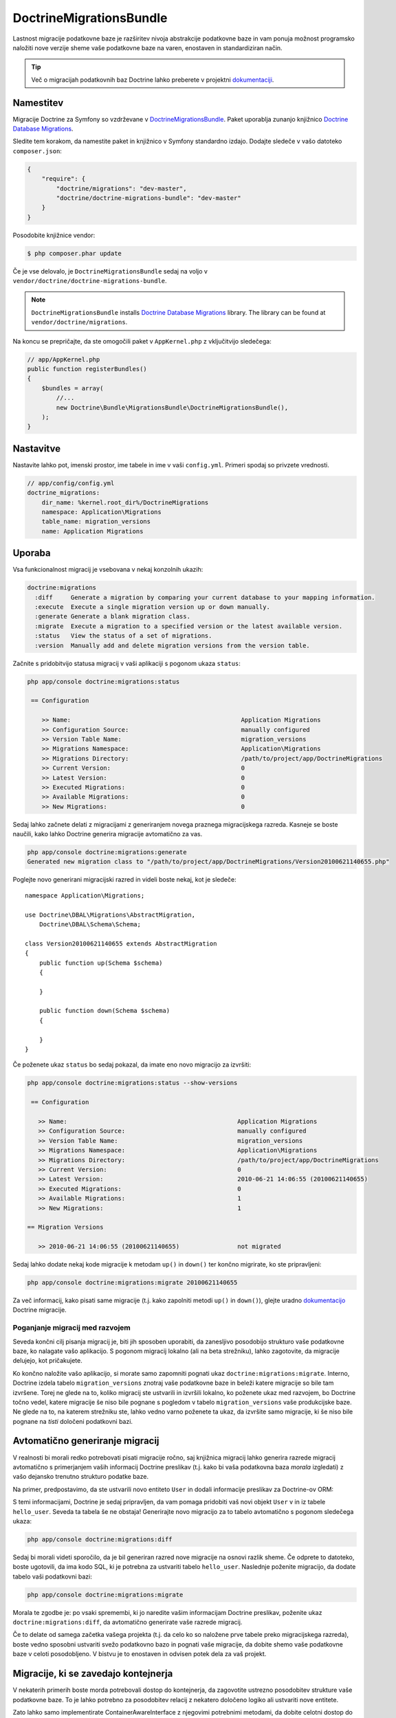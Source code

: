 DoctrineMigrationsBundle
========================

Lastnost migracije podatkovne baze je razširitev nivoja abstrakcije podatkovne
baze in vam ponuja možnost programsko naložiti nove verzije
sheme vaše podatkovne baze na varen, enostaven in standardiziran način.

.. tip::

    Več o migracijah podatkovnih baz Doctrine lahko preberete v projektni
    `dokumentaciji`_.

Namestitev
----------

Migracije Doctrine za Symfony so vzdrževane v `DoctrineMigrationsBundle`_.
Paket uporablja zunanjo knjižnico `Doctrine Database Migrations`_.

Sledite tem korakom, da namestite paket in knjižnico v Symfony
standardno izdajo. Dodajte sledeče v vašo datoteko ``composer.json``:

.. code-block:: json

    {
        "require": {
            "doctrine/migrations": "dev-master",
            "doctrine/doctrine-migrations-bundle": "dev-master"
        }
    }

Posodobite knjižnice vendor:

.. code-block:: bash

    $ php composer.phar update

Če je vse delovalo, je ``DoctrineMigrationsBundle`` sedaj na voljo
v ``vendor/doctrine/doctrine-migrations-bundle``.

.. note::

    ``DoctrineMigrationsBundle`` installs
    `Doctrine Database Migrations`_ library. The library can be found
    at ``vendor/doctrine/migrations``.

Na koncu se prepričajte, da ste omogočili paket v ``AppKernel.php`` z vključitvijo
sledečega:

.. code-block:: php

    // app/AppKernel.php
    public function registerBundles()
    {
        $bundles = array(
            //...
            new Doctrine\Bundle\MigrationsBundle\DoctrineMigrationsBundle(),
        );
    }

Nastavitve
----------

Nastavite lahko pot, imenski prostor, ime tabele in ime v vaši ``config.yml``. Primeri spodaj so privzete vrednosti.

.. code-block:: yaml

    // app/config/config.yml
    doctrine_migrations:
        dir_name: %kernel.root_dir%/DoctrineMigrations
        namespace: Application\Migrations
        table_name: migration_versions
        name: Application Migrations

Uporaba
-------

Vsa funkcionalnost migracij je vsebovana v nekaj konzolnih ukazih:

.. code-block:: bash

    doctrine:migrations
      :diff     Generate a migration by comparing your current database to your mapping information.
      :execute  Execute a single migration version up or down manually.
      :generate Generate a blank migration class.
      :migrate  Execute a migration to a specified version or the latest available version.
      :status   View the status of a set of migrations.
      :version  Manually add and delete migration versions from the version table.

Začnite s pridobitvijo statusa migracij v vaši aplikaciji s pogonom
ukaza ``status``:

.. code-block:: bash

    php app/console doctrine:migrations:status

     == Configuration

        >> Name:                                               Application Migrations
        >> Configuration Source:                               manually configured
        >> Version Table Name:                                 migration_versions
        >> Migrations Namespace:                               Application\Migrations
        >> Migrations Directory:                               /path/to/project/app/DoctrineMigrations
        >> Current Version:                                    0
        >> Latest Version:                                     0
        >> Executed Migrations:                                0
        >> Available Migrations:                               0
        >> New Migrations:                                     0

Sedaj lahko začnete delati z migracijami z generiranjem novega praznega migracijskega
razreda. Kasneje se boste naučili, kako lahko Doctrine generira migracije avtomatično
za vas.

.. code-block:: bash

    php app/console doctrine:migrations:generate
    Generated new migration class to "/path/to/project/app/DoctrineMigrations/Version20100621140655.php"

Poglejte novo generirani migracijski razred in videli boste nekaj,
kot je sledeče::

    namespace Application\Migrations;

    use Doctrine\DBAL\Migrations\AbstractMigration,
        Doctrine\DBAL\Schema\Schema;

    class Version20100621140655 extends AbstractMigration
    {
        public function up(Schema $schema)
        {

        }

        public function down(Schema $schema)
        {

        }
    }

Če poženete ukaz ``status`` bo sedaj pokazal, da imate eno novo
migracijo za izvršiti:

.. code-block:: bash

    php app/console doctrine:migrations:status --show-versions

     == Configuration

       >> Name:                                               Application Migrations
       >> Configuration Source:                               manually configured
       >> Version Table Name:                                 migration_versions
       >> Migrations Namespace:                               Application\Migrations
       >> Migrations Directory:                               /path/to/project/app/DoctrineMigrations
       >> Current Version:                                    0
       >> Latest Version:                                     2010-06-21 14:06:55 (20100621140655)
       >> Executed Migrations:                                0
       >> Available Migrations:                               1
       >> New Migrations:                                     1

    == Migration Versions

       >> 2010-06-21 14:06:55 (20100621140655)                not migrated

Sedaj lahko dodate nekaj kode migracije k metodam ``up()`` in ``down()`` ter
končno migrirate, ko ste pripravljeni:

.. code-block:: bash

    php app/console doctrine:migrations:migrate 20100621140655

Za več informacij, kako pisati same migracije (t.j. kako
zapolniti metodi ``up()`` in ``down()``), glejte uradno
`dokumentacijo`_ Doctrine migracije.

Poganjanje migracij med razvojem
~~~~~~~~~~~~~~~~~~~~~~~~~~~~~~~~

Seveda končni cilj pisanja migracij je, biti jih sposoben uporabiti, da
zanesljivo posodobijo strukturo vaše podatkovne baze, ko nalagate vašo aplikacijo.
S pogonom migracij lokalno (ali na beta strežniku), lahko zagotovite, da
migracije delujejo, kot pričakujete.

Ko končno naložite vašo aplikacijo, si morate samo zapomniti pognati
ukaz ``doctrine:migrations:migrate``. Interno, Doctrine izdela
tabelo ``migration_versions`` znotraj vaše podatkovne baze in beleži katere migracije
so bile tam izvršene. Torej ne glede na to, koliko migracij ste ustvarili
in izvršili lokalno, ko poženete ukaz med razvojem, bo Doctrine
točno vedel, katere migracije še niso bile pognane s pogledom v tabelo
``migration_versions`` vaše produkcijske baze. Ne glede na to, na katerem strežniku ste,
lahko vedno varno poženete ta ukaz, da izvršite samo migracije, ki še niso bile
pognane na *tisti* določeni podatkovni bazi.

Avtomatično generiranje migracij
--------------------------------

V realnosti bi morali redko potrebovati pisati migracije ročno, saj knjižnica
migracij lahko generira razrede migracij avtomatično s primerjanjem vaših informacij Doctrine
preslikav (t.j. kako bi vaša podatkovna baza *morala* izgledati) z vašo
dejansko trenutno strukturo podatke baze.

Na primer, predpostavimo, da ste ustvarili novo entiteto ``User`` in dodali informacije preslikav
za Doctrine-ov ORM:

.. configuration-block::

    .. code-block:: php-annotations

        // src/Acme/HelloBundle/Entity/User.php
        namespace Acme\HelloBundle\Entity;

        use Doctrine\ORM\Mapping as ORM;

        /**
         * @ORM\Entity
         * @ORM\Table(name="hello_user")
         */
        class User
        {
            /**
             * @ORM\Id
             * @ORM\Column(type="integer")
             * @ORM\GeneratedValue(strategy="AUTO")
             */
            protected $id;

            /**
             * @ORM\Column(type="string", length="255")
             */
            protected $name;
        }

    .. code-block:: yaml

        # src/Acme/HelloBundle/Resources/config/doctrine/User.orm.yml
        Acme\HelloBundle\Entity\User:
            type: entity
            table: hello_user
            id:
                id:
                    type: integer
                    generator:
                        strategy: AUTO
            fields:
                name:
                    type: string
                    length: 255

    .. code-block:: xml

        <!-- src/Acme/HelloBundle/Resources/config/doctrine/User.orm.xml -->
        <doctrine-mapping xmlns="http://doctrine-project.org/schemas/orm/doctrine-mapping"
              xmlns:xsi="http://www.w3.org/2001/XMLSchema-instance"
              xsi:schemaLocation="http://doctrine-project.org/schemas/orm/doctrine-mapping
                            http://doctrine-project.org/schemas/orm/doctrine-mapping.xsd">

            <entity name="Acme\HelloBundle\Entity\User" table="hello_user">
                <id name="id" type="integer" column="id">
                    <generator strategy="AUTO"/>
                </id>
                <field name="name" column="name" type="string" length="255" />
            </entity>

        </doctrine-mapping>

S temi informacijami, Doctrine je sedaj pripravljen, da vam pomaga pridobiti vaš novi
objekt ``User`` v in iz tabele ``hello_user``. Seveda ta tabela
še ne obstaja! Generirajte novo migracijo za to tabelo avtomatično s
pogonom sledečega ukaza:

.. code-block:: bash

    php app/console doctrine:migrations:diff

Sedaj bi morali videti sporočilo, da je bil generiran razred nove migracije na osnovi
razlik sheme. Če odprete to datoteko, boste ugotovili, da ima
kodo SQL, ki je potrebna za ustvariti tabelo ``hello_user``. Naslednje poženite migracijo,
da dodate tabelo vaši podatkovni bazi:

.. code-block:: bash

    php app/console doctrine:migrations:migrate

Morala te zgodbe je: po vsaki spremembi, ki jo naredite vašim informacijam
Doctrine preslikav, poženite ukaz ``doctrine:migrations:diff``, da avtomatično
generirate vaše razrede migracij.

Če to delate od samega začetka vašega projekta (t.j. da celo
ko so naložene prve tabele preko migracijskega razreda), boste vedno sposobni
ustvariti svežo podatkovno bazo in pognati vaše migracije, da dobite shemo
vaše podatkovne baze v celoti posodobljeno. V bistvu je to enostaven in odvisen potek dela
za vaš projekt.

Migracije, ki se zavedajo kontejnerja
-------------------------------------

V nekaterih primerih boste morda potrebovali dostop do kontejnerja, da zagovotite ustrezno posodobitev
strukture vaše podatkovne baze. To je lahko potrebno za posodobitev relacij z nekatero določeno
logiko ali ustvariti nove entitete.

Zato lahko samo implementirate ContainerAwareInterface z njegovimi potrebnimi metodami,
da dobite celotni dostop do kontejnerja.

.. code-block:: php

    // ...
    use Symfony\Component\DependencyInjection\ContainerAwareInterface;
    use Symfony\Component\DependencyInjection\ContainerInterface;

    class Version20130326212938 extends AbstractMigration implements ContainerAwareInterface
    {

        private $container;

        public function setContainer(ContainerInterface $container = null)
        {
            $this->container = $container;
        }

        public function up(Schema $schema)
        {
            // ... migration content
        }

        public function postUp(Schema $schema)
        {
            $em = $this->container->get('doctrine.orm.entity_manager');
            // ... update the entities
        }
    }

Ročne tabele
------------

Pogosti primer uporabe je, da kot dodatek k strukturi vaše generirane podatkovne baze
na osnovi vaših entitet doctrine, lahko potrebujete prilagoditi tabele. Privzeto bodo take
tabele odstranjene z ukazom doctrine:migrations:diff.

Če sledite določeni shemi, lahko nastavite doctrine/dbal, da ignorira te
tabele. Predpostavimo, da bodo vse tabele po meri imele predpono ``t_``. V tem primeru
morate dodati samo naslednjo nastavitveno opcijo v vaše nastavitve doctrine:

.. configuration-block::

    .. code-block:: yaml

        doctrine:
            dbal:
                schema_filter: ~^(?!t_)~

    .. code-block:: xml

        <doctrine:dbal schema-filter="~^(?!t_)~" ... />


    .. code-block:: php

        $container->loadFromExtension('doctrine', array(
            'dbal' => array(
                'schema_filter'  => '~^(?!t_)~',
                // ...
            ),
            // ...
        ));

To ignorira tabele na nivoju DBAL in bodo ignorirane s strani ukaza diff.

Bodite pozorni, da če imate nastavljenih več povezav, potem bodo nastavitve ``schema_filter``
potrebne za postaviti na povezavo.

.. _dokumentacijo: http://docs.doctrine-project.org/projects/doctrine-migrations/en/latest/index.html
.. _dokumentaciji: http://docs.doctrine-project.org/projects/doctrine-migrations/en/latest/index.html
.. _DoctrineMigrationsBundle: https://github.com/doctrine/DoctrineMigrationsBundle
.. _`Doctrine Database Migrations`: https://github.com/doctrine/migrations
